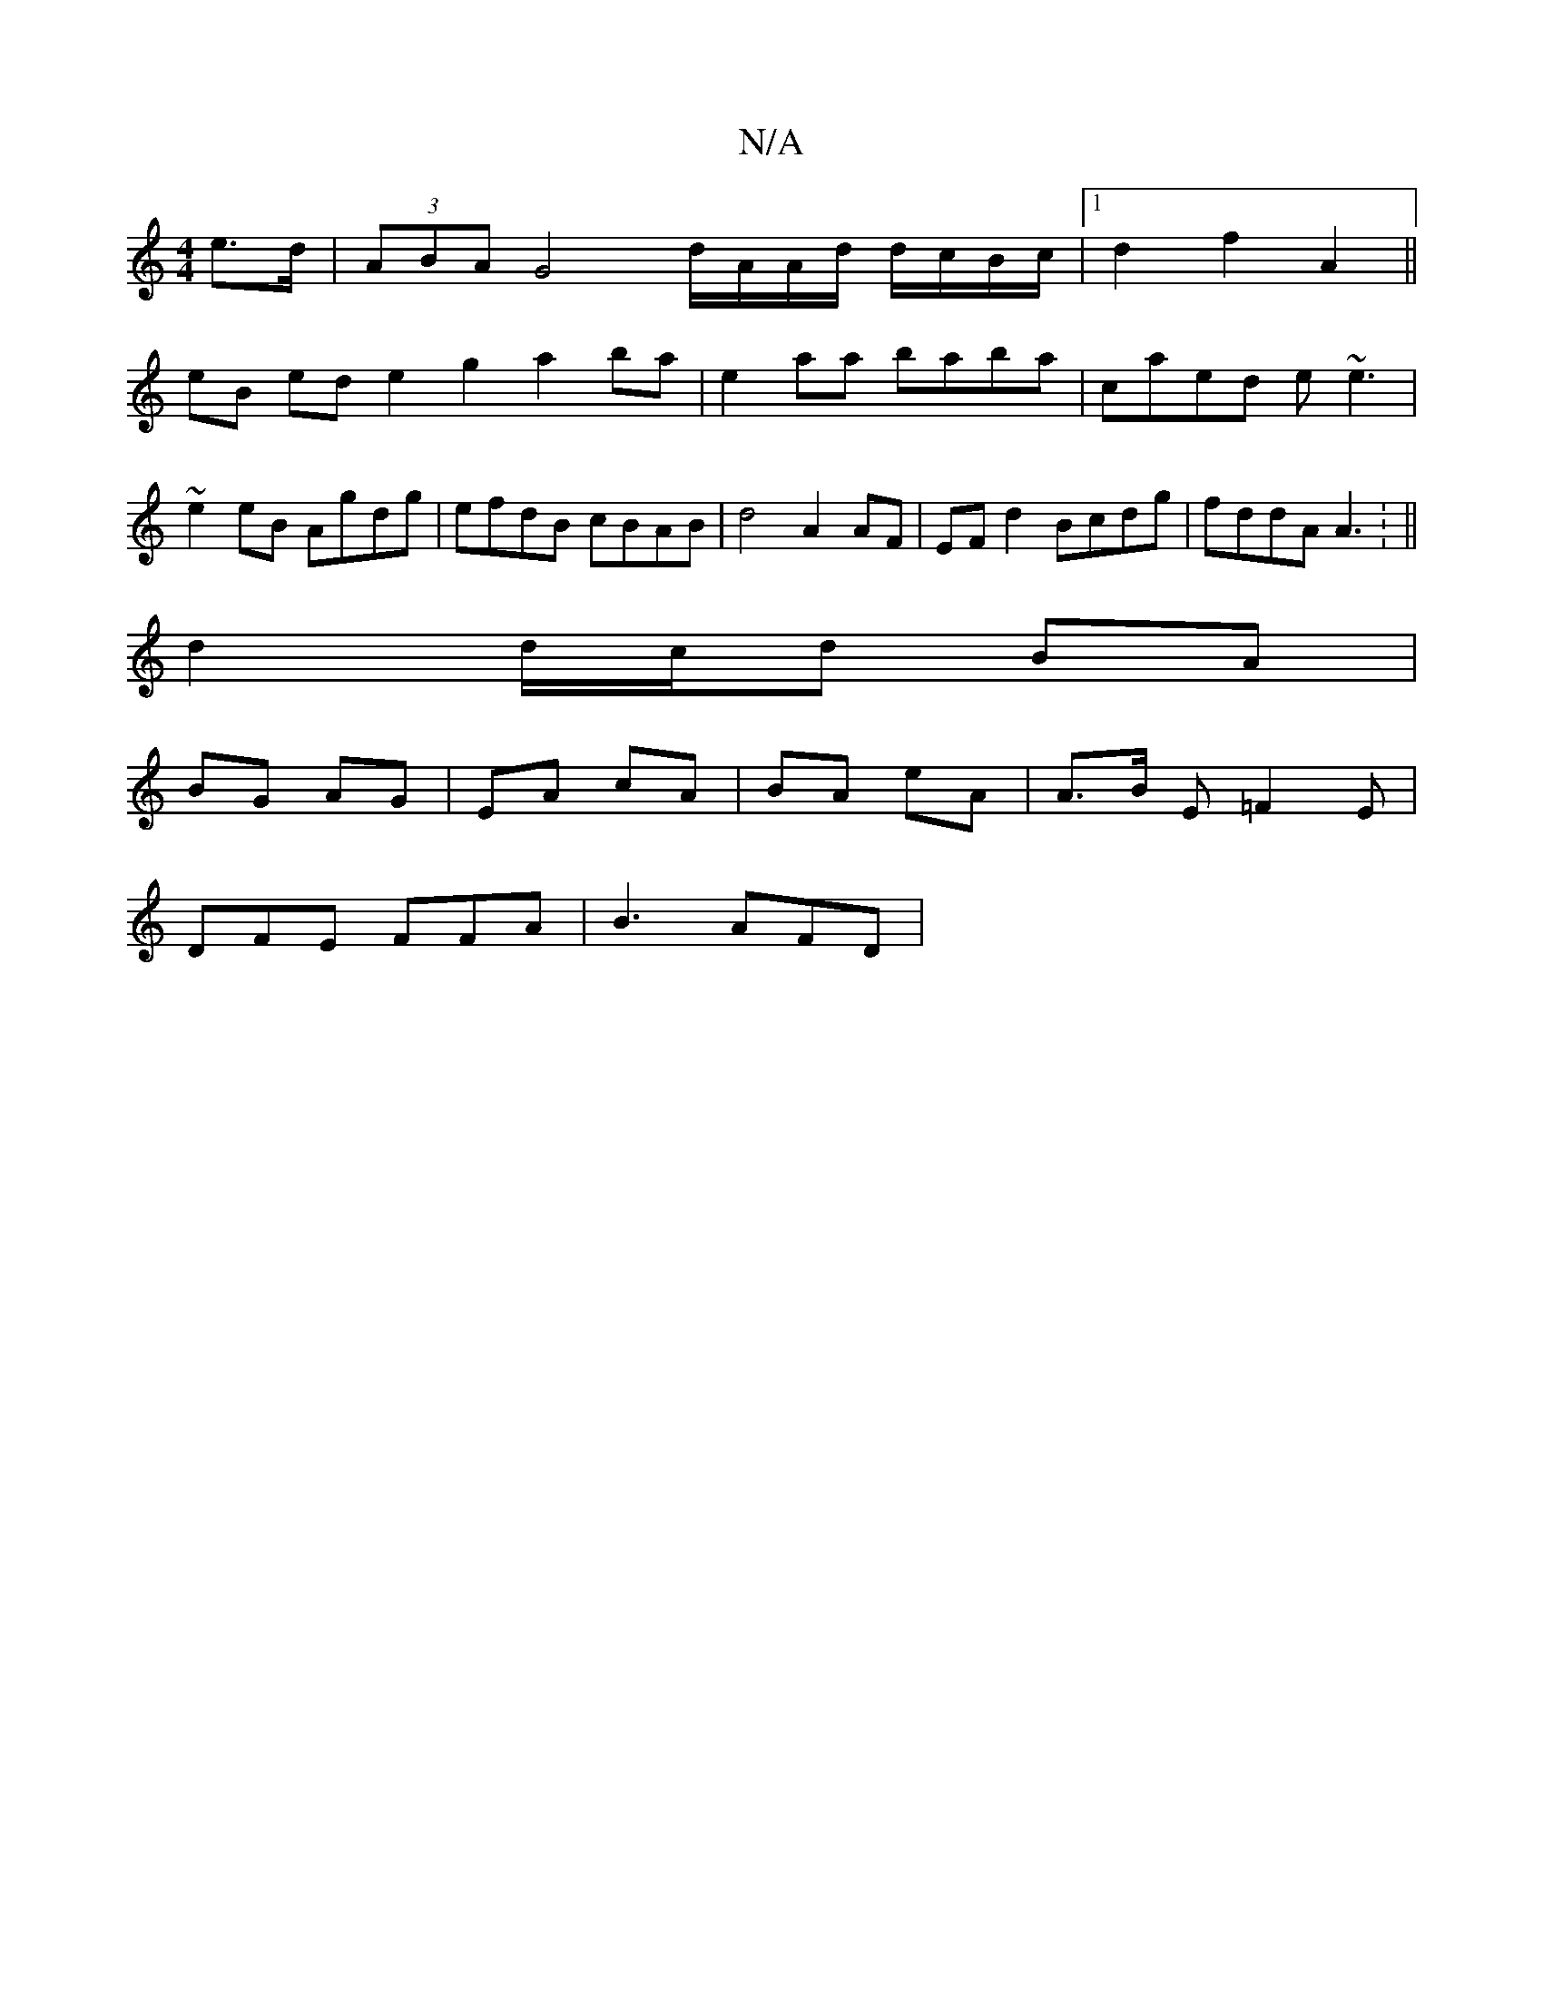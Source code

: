 X:1
T:N/A
M:4/4
R:N/A
K:Cmajor
e>d | (3ABA G4 d/A/A/d/ d/c/B/c/|1 d2 f2 A2 ||
eB ed e2 g2 a2 ba|e2aa baba|caed e~e3|
~e2eB Agdg|efdB cBAB|d4 A2 AF|EFd2 Bcdg|fddA A3: ||
d2 d/c/d BA|
BG AG| EA cA|BA eA|A>B E=F2E |
DFE FFA|B3 AFD|[1 